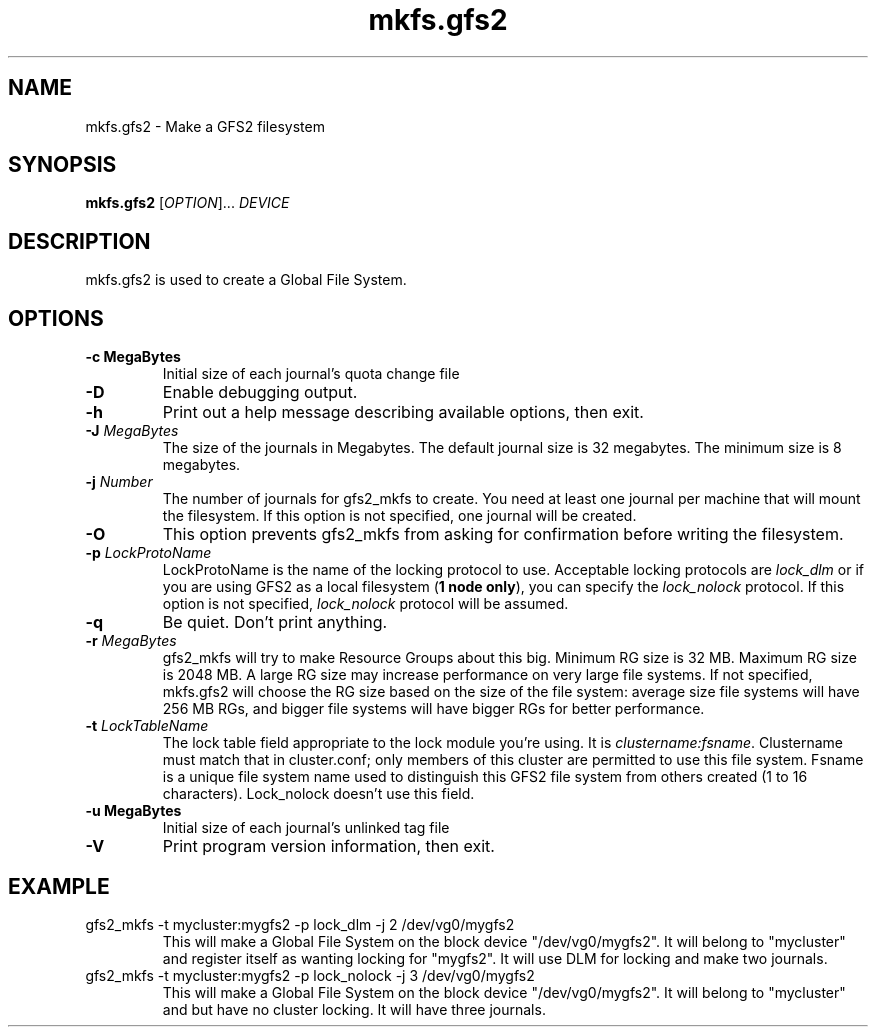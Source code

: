 .\"  Copyright (C) Sistina Software, Inc.  1997-2003  All rights reserved.
.\"  Copyright (C) 2004-2006 Red Hat, Inc.  All rights reserved.

.TH mkfs.gfs2 8

.SH NAME
mkfs.gfs2 - Make a GFS2 filesystem

.SH SYNOPSIS
.B mkfs.gfs2
[\fIOPTION\fR]... \fIDEVICE\fR

.SH DESCRIPTION
mkfs.gfs2 is used to create a Global File System.

.SH OPTIONS
.TP
\fB-c MegaBytes\fP
Initial size of each journal's quota change file
.TP
\fB-D\fP
Enable debugging output.
.TP
\fB-h\fP
Print  out  a  help  message  describing  available
options, then exit.
.TP
\fB-J\fP \fIMegaBytes\fR 
The size of the journals in Megabytes. The default journal size is 
32 megabytes.  The minimum size is 8 megabytes.
.TP
\fB-j\fP \fINumber\fR 
The number of journals for gfs2_mkfs to create.  You need at least one
journal per machine that will mount the filesystem.  If this option is
not specified, one journal will be created.
.TP
\fB-O\fP
This option prevents gfs2_mkfs from asking for confirmation before writing
the filesystem.
.TP
\fB-p\fP \fILockProtoName\fR 
LockProtoName is the name of the  locking  protocol to use.  Acceptable
locking protocols are \fIlock_dlm\fR or if you are using GFS2
as a local filesystem (\fB1 node only\fP), you can specify the
\fIlock_nolock\fR protocol.  If this option is not specified,
\fIlock_nolock\fR protocol will be assumed.
.TP
\fB-q\fP
Be quiet.  Don't print anything.
.TP
\fB-r\fP \fIMegaBytes\fR
gfs2_mkfs will try to make Resource Groups about this big.
Minimum RG size is 32 MB.  Maximum RG size is 2048 MB.
A large RG size may increase performance on very large file systems.
If not specified, mkfs.gfs2 will choose the RG size based on the size
of the file system: average size file systems will have 256 MB RGs, and
bigger file systems will have bigger RGs for better performance.
.TP
\fB-t\fP \fILockTableName\fR 
The lock table field appropriate to the lock module you're using.
It is \fIclustername:fsname\fR.
Clustername must match that in cluster.conf; only members of this
cluster are permitted to use this file system.
Fsname is a unique file system name used to distinguish this GFS2 file
system from others created (1 to 16 characters).  Lock_nolock doesn't
use this field.
.TP
\fB-u MegaBytes\fP
Initial size of each journal's unlinked tag file
.TP
\fB-V\fP
Print program version information, then exit.

.SH EXAMPLE
.TP
gfs2_mkfs -t mycluster:mygfs2 -p lock_dlm -j 2 /dev/vg0/mygfs2
This will make a Global File System on the block device
"/dev/vg0/mygfs2".  It will belong to "mycluster" and register itself
as wanting locking for "mygfs2".  It will use DLM for locking and make
two journals.
.TP
gfs2_mkfs -t mycluster:mygfs2 -p lock_nolock -j 3 /dev/vg0/mygfs2
This will make a Global File System on the block device
"/dev/vg0/mygfs2".  It will belong to "mycluster" and but have no
cluster locking.  It will have three journals.
